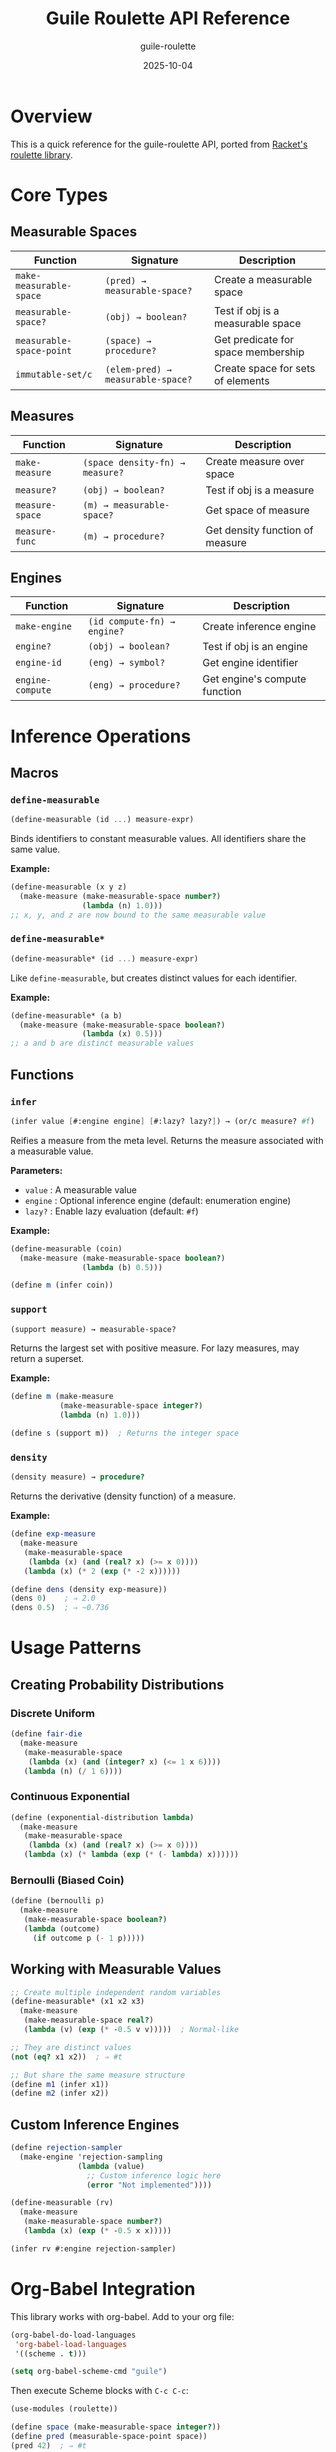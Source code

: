 #+TITLE: Guile Roulette API Reference
#+AUTHOR: guile-roulette
#+DATE: 2025-10-04
#+STARTUP: overview
#+OPTIONS: toc:2 num:nil

* Overview

This is a quick reference for the guile-roulette API, ported from [[https://docs.racket-lang.org/roulette/Reference.html][Racket's roulette library]].

* Core Types

** Measurable Spaces

| Function                  | Signature                                  | Description                             |
|---------------------------+--------------------------------------------+-----------------------------------------|
| =make-measurable-space=   | =(pred) → measurable-space?=               | Create a measurable space               |
| =measurable-space?=       | =(obj) → boolean?=                         | Test if obj is a measurable space       |
| =measurable-space-point=  | =(space) → procedure?=                     | Get predicate for space membership      |
| =immutable-set/c=         | =(elem-pred) → measurable-space?=          | Create space for sets of elements       |

** Measures

| Function           | Signature                                      | Description                        |
|--------------------+------------------------------------------------+------------------------------------|
| =make-measure=     | =(space density-fn) → measure?=                | Create measure over space          |
| =measure?=         | =(obj) → boolean?=                             | Test if obj is a measure           |
| =measure-space=    | =(m) → measurable-space?=                      | Get space of measure               |
| =measure-func=     | =(m) → procedure?=                             | Get density function of measure    |

** Engines

| Function          | Signature                              | Description                           |
|-------------------+----------------------------------------+---------------------------------------|
| =make-engine=     | =(id compute-fn) → engine?=            | Create inference engine               |
| =engine?=         | =(obj) → boolean?=                     | Test if obj is an engine              |
| =engine-id=       | =(eng) → symbol?=                      | Get engine identifier                 |
| =engine-compute=  | =(eng) → procedure?=                   | Get engine's compute function         |

* Inference Operations

** Macros

*** =define-measurable=

#+begin_src scheme
(define-measurable (id ...) measure-expr)
#+end_src

Binds identifiers to constant measurable values. All identifiers share the same value.

*Example:*
#+begin_src scheme
(define-measurable (x y z)
  (make-measure (make-measurable-space number?)
                (lambda (n) 1.0)))
;; x, y, and z are now bound to the same measurable value
#+end_src

*** =define-measurable*=

#+begin_src scheme
(define-measurable* (id ...) measure-expr)
#+end_src

Like =define-measurable=, but creates distinct values for each identifier.

*Example:*
#+begin_src scheme
(define-measurable* (a b)
  (make-measure (make-measurable-space boolean?)
                (lambda (x) 0.5)))
;; a and b are distinct measurable values
#+end_src

** Functions

*** =infer=

#+begin_src scheme
(infer value [#:engine engine] [#:lazy? lazy?]) → (or/c measure? #f)
#+end_src

Reifies a measure from the meta level. Returns the measure associated with a measurable value.

*Parameters:*
- =value= : A measurable value
- =engine= : Optional inference engine (default: enumeration engine)
- =lazy?= : Enable lazy evaluation (default: =#f=)

*Example:*
#+begin_src scheme
(define-measurable (coin)
  (make-measure (make-measurable-space boolean?)
                (lambda (b) 0.5)))

(define m (infer coin))
#+end_src

*** =support=

#+begin_src scheme
(support measure) → measurable-space?
#+end_src

Returns the largest set with positive measure. For lazy measures, may return a superset.

*Example:*
#+begin_src scheme
(define m (make-measure
           (make-measurable-space integer?)
           (lambda (n) 1.0)))

(define s (support m))  ; Returns the integer space
#+end_src

*** =density=

#+begin_src scheme
(density measure) → procedure?
#+end_src

Returns the derivative (density function) of a measure.

*Example:*
#+begin_src scheme
(define exp-measure
  (make-measure
   (make-measurable-space
    (lambda (x) (and (real? x) (>= x 0))))
   (lambda (x) (* 2 (exp (* -2 x))))))

(define dens (density exp-measure))
(dens 0)    ; ⇒ 2.0
(dens 0.5)  ; ⇒ ~0.736
#+end_src

* Usage Patterns

** Creating Probability Distributions

*** Discrete Uniform

#+begin_src scheme
(define fair-die
  (make-measure
   (make-measurable-space
    (lambda (x) (and (integer? x) (<= 1 x 6))))
   (lambda (n) (/ 1 6))))
#+end_src

*** Continuous Exponential

#+begin_src scheme
(define (exponential-distribution lambda)
  (make-measure
   (make-measurable-space
    (lambda (x) (and (real? x) (>= x 0))))
   (lambda (x) (* lambda (exp (* (- lambda) x))))))
#+end_src

*** Bernoulli (Biased Coin)

#+begin_src scheme
(define (bernoulli p)
  (make-measure
   (make-measurable-space boolean?)
   (lambda (outcome)
     (if outcome p (- 1 p)))))
#+end_src

** Working with Measurable Values

#+begin_src scheme
;; Create multiple independent random variables
(define-measurable* (x1 x2 x3)
  (make-measure
   (make-measurable-space real?)
   (lambda (v) (exp (* -0.5 v v)))))  ; Normal-like

;; They are distinct values
(not (eq? x1 x2))  ; ⇒ #t

;; But share the same measure structure
(define m1 (infer x1))
(define m2 (infer x2))
#+end_src

** Custom Inference Engines

#+begin_src scheme
(define rejection-sampler
  (make-engine 'rejection-sampling
               (lambda (value)
                 ;; Custom inference logic here
                 (error "Not implemented"))))

(define-measurable (rv)
  (make-measure
   (make-measurable-space number?)
   (lambda (x) (exp (* -0.5 x x)))))

(infer rv #:engine rejection-sampler)
#+end_src

* Org-Babel Integration

This library works with org-babel. Add to your org file:

#+begin_src emacs-lisp :eval never
(org-babel-do-load-languages
 'org-babel-load-languages
 '((scheme . t)))

(setq org-babel-scheme-cmd "guile")
#+end_src

Then execute Scheme blocks with =C-c C-c=:

#+begin_src scheme :eval never
(use-modules (roulette))

(define space (make-measurable-space integer?))
(define pred (measurable-space-point space))
(pred 42)  ; ⇒ #t
#+end_src

* See Also

- [[file:roulette.org][Main Documentation]]
- [[file:examples/basic.scm][Basic Examples]]
- [[https://docs.racket-lang.org/roulette/][Original Racket Documentation]]
